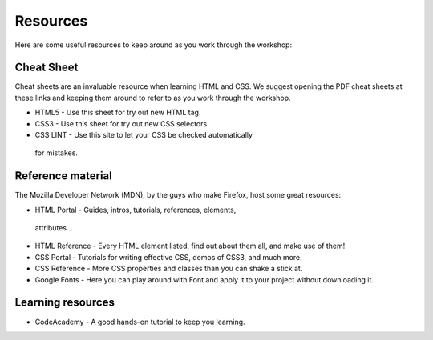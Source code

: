 Resources
=========

Here are some useful resources to keep around as you work through the workshop:

Cheat Sheet
-----------

Cheat sheets are an invaluable resource when learning HTML and CSS. We
suggest opening the PDF cheat sheets at these links and keeping them
around to refer to as you work through the workshop.

-   HTML5 - Use this sheet for try out new HTML tag.
-   CSS3 - Use this sheet for try out new CSS selectors.
-   CSS LINT - Use this site to let your CSS be checked automatically
   for mistakes.

Reference material
------------------

The Mozilla Developer Network (MDN), by the guys who make Firefox, host
some great resources:

-   HTML Portal - Guides, intros, tutorials, references, elements,
   attributes...
-  HTML Reference - Every HTML element listed, find out about them all,
   and make use of them!
-  CSS Portal - Tutorials for writing effective CSS, demos of CSS3, and
   much more.
-  CSS Reference - More CSS properties and classes than you can shake a
   stick at.
-  Google Fonts - Here you can play around with Font and apply it to
   your project without downloading it.

Learning resources
------------------

-  CodeAcademy - A good hands-on tutorial to keep you learning.
